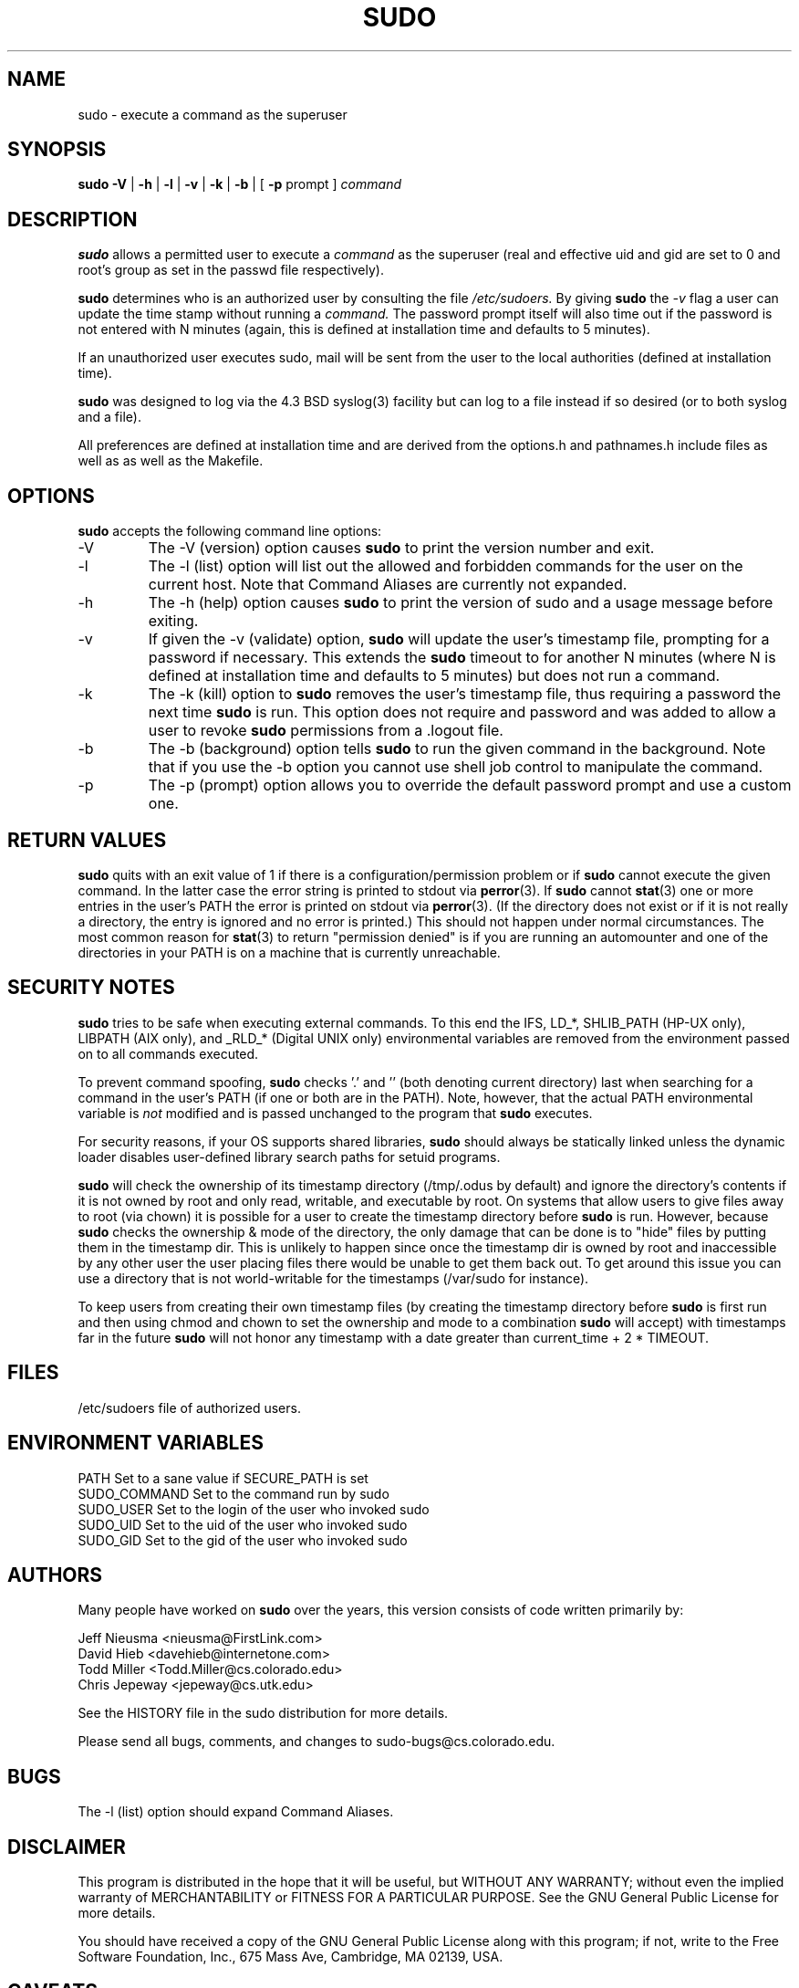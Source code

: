 .\" $Id$
.TH SUDO 8
.SH NAME
sudo \- execute a command as the superuser
.SH SYNOPSIS
.B sudo
.B \-V
|
.B \-h
|
.B \-l
|
.B \-v
|
.B \-k
|
.B \-b
| [
.B \-p
prompt ]
.I command
.SH DESCRIPTION
.B sudo
allows a permitted user to execute a 
.I command 
as the superuser (real and effective uid and gid are set to 0 and root's
group as set in the passwd file respectively).
.sp
.B sudo 
determines who is an authorized user by consulting the file
.I /etc/sudoers.
By giving
.B sudo
the
.I \-v
flag a user can update the time stamp without running a
.I command.
The password prompt itself will also time out if the password is
not entered with N minutes (again, this is defined at installation
time and defaults to 5 minutes).
.sp
If an unauthorized user executes sudo, mail will be sent from the user to 
the local authorities (defined at installation time).
.sp
.B sudo
was designed to log via the 4.3 BSD syslog(3) facility but
can log to a file instead if so desired (or to both syslog and a file).
.sp
All preferences are defined at installation time and are derived from
the options.h and pathnames.h include files as well as as well as the
Makefile.
.SH OPTIONS
.B sudo
accepts the following command line options:
.IP \-V
The \-V (version) option causes
.B sudo
to print the version number and exit.
.IP \-l
The \-l (list) option will list out the allowed and forbidden commands
for the user on the current host.  Note that Command Aliases are
currently not expanded.
.IP \-h
The \-h (help) option causes
.B sudo
to print the version of sudo and a usage message before exiting.
.IP \-v
If given the \-v (validate) option,
.B sudo
will update the user's timestamp file, prompting for a password if necessary.
This extends the
.B sudo
timeout to for another N minutes (where N is defined at installation time and
defaults to 5 minutes) but does not run a command.
.IP \-k
The \-k (kill) option to
.B sudo
removes the user's timestamp file, thus requiring a password the next time
.B sudo
is run.  This option does not require and password and was added to
allow a user to revoke
.B sudo
permissions from a .logout file.
.IP \-b
The \-b (background) option tells
.B sudo
to run the given command in the background.  Note that if you use the
\-b option you cannot use shell job control to manipulate the command.
.IP \-p
The \-p (prompt) option allows you to override the default password
prompt and use a custom one.
.SH RETURN VALUES
.B sudo
quits with an exit value of 1 if there is a configuration/permission problem
or if
.B sudo
cannot execute the given command.  In the latter case the error string is
printed to stdout via
.BR perror (3).
If
.B sudo
cannot
.BR stat (3)
one or more entries in the user's PATH the error is printed on stdout via
.BR perror (3).
(If the directory does not exist or if it is not really a directory, the
entry is ignored and no error is printed.)  This should not happen under
normal circumstances.  The most common reason for
.BR stat (3)
to return "permission denied" is if you are running an automounter and
one of the directories in your PATH is on a machine that is currently
unreachable.
.SH SECURITY NOTES
.B sudo
tries to be safe when executing external commands.  To this end the
IFS, LD_*, SHLIB_PATH (HP\-UX only), LIBPATH (AIX only), and _RLD_*
(Digital UNIX only) environmental variables are removed from the
environment passed on to all commands executed.
.sp
To prevent command spoofing,
.B sudo
checks '.' and '' (both denoting current directory) last when searching for
a command in the user's PATH (if one or both are in the PATH).
Note, however, that the actual PATH environmental variable is
.I not
modified and is passed unchanged to the program that
.B sudo
executes.
.sp
For security reasons, if your OS supports shared libraries,
.B sudo
should always be statically linked unless the dynamic loader disables
user\-defined library search paths for setuid programs.
.sp
.B sudo
will check the ownership of its timestamp directory (/tmp/.odus by default)
and ignore the directory's contents if it is not owned by root
and only read, writable, and executable by root.  On systems
that allow users to give files away to root (via chown) it
is possible for a user to create the timestamp directory before
.B sudo
is run.  However, because
.B sudo
checks the ownership & mode of
the directory, the only damage that can be done is to "hide"
files by putting them in the timestamp dir.  This is unlikely to happen
since once the timestamp dir is owned by root and inaccessible by any
other user the user placing files there would be unable to get them
back out.  To get around this issue you can use a directory that
is not world-writable for the timestamps (/var/sudo for instance).
.sp
To keep users from creating their own timestamp files
(by creating the timestamp directory before
.B sudo
is first run and then using chmod and chown to set
the ownership and mode to a combination
.B sudo
will accept) with timestamps far in the future
.B sudo
will not honor any timestamp with a date greater than
current_time + 2 * TIMEOUT.
.SH FILES
.nf
/etc/sudoers                 file of authorized users.
.fi
.SH ENVIRONMENT VARIABLES
.nf
PATH                         Set to a sane value if SECURE_PATH is set
SUDO_COMMAND                 Set to the command run by sudo
SUDO_USER                    Set to the login of the user who invoked sudo
SUDO_UID                     Set to the uid of the user who invoked sudo
SUDO_GID                     Set to the gid of the user who invoked sudo
.fi
.SH AUTHORS
Many people have worked on
.B sudo
over the years, this version consists of code written primarily by:
.nf

Jeff Nieusma                 <nieusma@FirstLink.com>
David Hieb                   <davehieb@internetone.com>
Todd Miller                  <Todd.Miller@cs.colorado.edu>
Chris Jepeway                <jepeway@cs.utk.edu>

See the HISTORY file in the sudo distribution for more details.
.fi
.sp
Please send all bugs, comments, and changes to sudo\-bugs@cs.colorado.edu.
.SH BUGS
The \-l (list) option should expand Command Aliases.
.SH DISCLAIMER
This program is distributed in the hope that it will be useful, but
WITHOUT ANY WARRANTY; without even the implied warranty of
MERCHANTABILITY or FITNESS FOR A PARTICULAR PURPOSE.  See the GNU
General Public License for more details.
.sp
You should have received a copy of the GNU General Public License along
with this program; if not, write to the Free Software Foundation, Inc.,
675 Mass Ave, Cambridge, MA 02139, USA.
.SH CAVEATS
There is no easy way to prevent a user from gaining a root shell if 
that user has access to commands that are shell scripts or that 
allow shell escapes.
.SH SEE ALSO
.BR sudoers (5),
.BR visudo (8),
.BR su (1)
